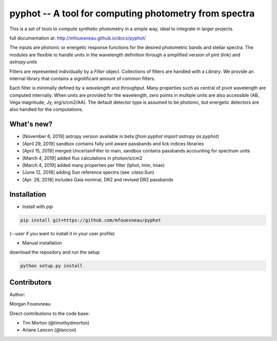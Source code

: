 pyphot -- A tool for computing photometry from spectra
======================================================

This is a set of tools to compute synthetic photometry in a simple way, ideal to
integrate in larger projects.

full documentation at: http://mfouesneau.github.io/docs/pyphot/

The inputs are photonic or energetic response functions for the desired
photometric bands and stellar spectra. The modules are flexible to handle units 
in the wavelength definition through a simplified version of `pint` (link) and `astropy.units`

Filters are represented individually by a `Filter` object. Collections of
filters are handled with a `Library`. We provide an internal library that
contains a signitificant amount of common filters.

Each filter is minimally defined by a `wavelength` and `throughput`. Many
properties such as central of pivot wavelength are computed internally. When
units are provided for the wavelength, zero points in multiple units are also
accessible (AB, Vega magnitude, Jy, erg/s/cm2/AA). The default detector type is
assumed to be photonic, but energetic detectors are also handled for the
computations.

.. image:: https://mybinder.org/badge.svg 
  :target: https://mybinder.org/v2/gh/mfouesneau/pyphot/master?filepath=examples%2FQuickStart.ipynb
 
.. image:: https://img.shields.io/badge/render%20on-nbviewer-orange.svg
  :target: https://nbviewer.jupyter.org/github/mfouesneau/pyphot/tree/master/examples/
  
What's new?
-----------

* [November 6, 2019] astropy version available in beta (`from pyphot import astropy as pyphot`)
* [April 29, 2019] sandbox contains fully unit aware passbands and lick indices libraries
* [April 15, 2019] merged UncertainFilter to main, sandbox contains passbands accounting for spectrum units
* [March 4, 2019] added flux calculations in photon/s/cm2
* [March 4, 2019] added many properties per filter (lphot, lmin, lmax)
* [June 12, 2018] adding Sun reference spectra (see `:class:Sun`)
* [Apr. 26, 2018] includes Gaia nominal, DR2 and revised DR2 passbands

Installation
------------

* Install with `pip`

.. code::

  pip install git+https://github.com/mfouesneau/pyphot

(`--user` if you want to install it in your user profile)

* Manual installation

download the repository and run the setup

.. code::

  python setup.py install



Contributors
------------

Author:

Morgan Fouesneau

Direct contributions to the code base:

* Tim Morton (@timothydmorton)
* Ariane Lancon (@lancon)
